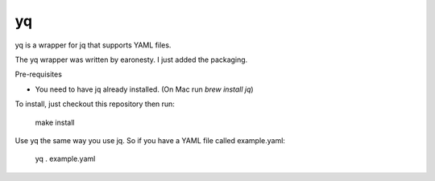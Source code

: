 yq
==

yq is a wrapper for jq that supports YAML files.

The yq wrapper was written by earonesty. I just added the packaging.

Pre-requisites

- You need to have jq already installed. (On Mac run `brew install jq`)

To install, just checkout this repository then run:

    make install

Use yq the same way you use jq. So if you have a YAML file called example.yaml:

    yq . example.yaml
